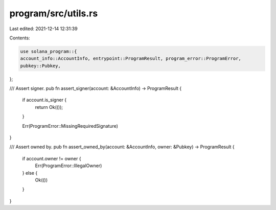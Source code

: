 program/src/utils.rs
====================

Last edited: 2021-12-14 12:31:39

Contents:

.. code-block:: rs

    use solana_program::{
    account_info::AccountInfo, entrypoint::ProgramResult, program_error::ProgramError,
    pubkey::Pubkey,
};

/// Assert signer.
pub fn assert_signer(account: &AccountInfo) -> ProgramResult {
    if account.is_signer {
        return Ok(());
    }

    Err(ProgramError::MissingRequiredSignature)
}

/// Assert owned by.
pub fn assert_owned_by(account: &AccountInfo, owner: &Pubkey) -> ProgramResult {
    if account.owner != owner {
        Err(ProgramError::IllegalOwner)
    } else {
        Ok(())
    }
}


